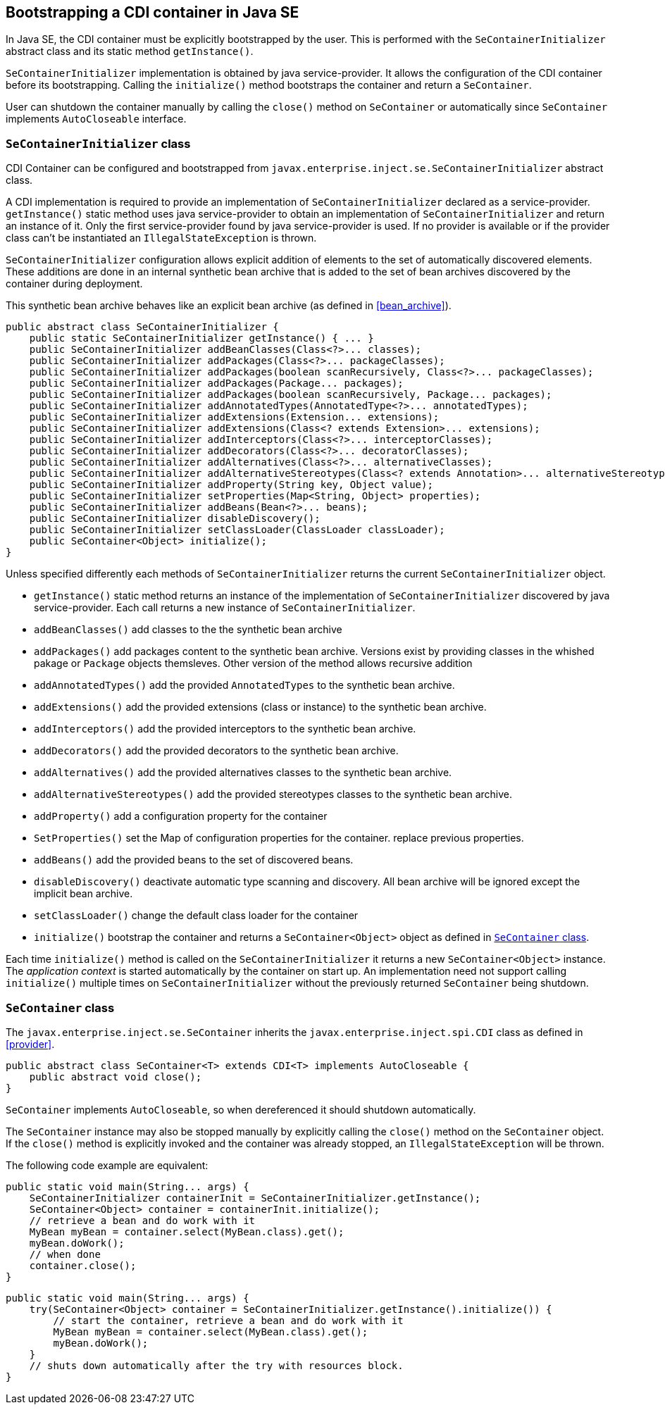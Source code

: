 [[se_bootstrap]]

== Bootstrapping a CDI container in Java SE

In Java SE, the CDI container must be explicitly bootstrapped by the user.
This is performed with the `SeContainerInitializer` abstract class and its static method `getInstance()`.

`SeContainerInitializer` implementation is obtained by java service-provider.
It allows the configuration of the CDI container before its bootstrapping.
Calling the `initialize()` method bootstraps the container and return a `SeContainer`.

User can shutdown the container manually by calling the `close()` method on `SeContainer` or automatically since `SeContainer` implements `AutoCloseable` interface.

[[se_container_initializer]]

=== `SeContainerInitializer` class

CDI Container can be configured and bootstrapped from `javax.enterprise.inject.se.SeContainerInitializer` abstract class.

A CDI implementation is required to provide an implementation of `SeContainerInitializer` declared as a service-provider.
`getInstance()` static method uses java service-provider to obtain an implementation of `SeContainerInitializer` and return an instance of it.
Only the first service-provider found by java service-provider is used.
If no provider is available or if the provider class can't be instantiated an `IllegalStateException` is thrown.

`SeContainerInitializer` configuration allows explicit addition of elements to the set of automatically discovered elements.
These additions are done in an internal synthetic bean archive that is added to the set of bean archives discovered by the container during deployment.

This synthetic bean archive behaves like an explicit bean archive (as defined in <<bean_archive>>).

[source, java]
----
public abstract class SeContainerInitializer {
    public static SeContainerInitializer getInstance() { ... }
    public SeContainerInitializer addBeanClasses(Class<?>... classes);
    public SeContainerInitializer addPackages(Class<?>... packageClasses);
    public SeContainerInitializer addPackages(boolean scanRecursively, Class<?>... packageClasses);
    public SeContainerInitializer addPackages(Package... packages);
    public SeContainerInitializer addPackages(boolean scanRecursively, Package... packages);
    public SeContainerInitializer addAnnotatedTypes(AnnotatedType<?>... annotatedTypes);
    public SeContainerInitializer addExtensions(Extension... extensions);
    public SeContainerInitializer addExtensions(Class<? extends Extension>... extensions);
    public SeContainerInitializer addInterceptors(Class<?>... interceptorClasses);
    public SeContainerInitializer addDecorators(Class<?>... decoratorClasses);
    public SeContainerInitializer addAlternatives(Class<?>... alternativeClasses);
    public SeContainerInitializer addAlternativeStereotypes(Class<? extends Annotation>... alternativeStereotypeClasses);
    public SeContainerInitializer addProperty(String key, Object value);
    public SeContainerInitializer setProperties(Map<String, Object> properties);
    public SeContainerInitializer addBeans(Bean<?>... beans);
    public SeContainerInitializer disableDiscovery();
    public SeContainerInitializer setClassLoader(ClassLoader classLoader);
    public SeContainer<Object> initialize();
}
----

Unless specified differently each methods of `SeContainerInitializer` returns the current `SeContainerInitializer` object.

* `getInstance()` static method returns an instance of the implementation of `SeContainerInitializer` discovered by java service-provider.
Each call returns a new instance of `SeContainerInitializer`.
* `addBeanClasses()` add classes to the the synthetic bean archive
* `addPackages()` add packages content to the synthetic bean archive.
Versions exist by providing classes in the whished pakage or `Package` objects themsleves.
Other version of the method allows recursive addition
* `addAnnotatedTypes()` add the provided `AnnotatedTypes` to the synthetic bean archive.
* `addExtensions()` add the provided extensions (class or instance) to the synthetic bean archive.
* `addInterceptors()` add the provided interceptors to the synthetic bean archive.
* `addDecorators()` add the provided decorators to the synthetic bean archive.
* `addAlternatives()` add the provided alternatives classes to the synthetic bean archive.
* `addAlternativeStereotypes()` add the provided stereotypes classes to the synthetic bean archive.
* `addProperty()` add a configuration property for the container
* `SetProperties()` set the Map of configuration properties for the container.
replace previous properties.
* `addBeans()` add the provided beans to the set of discovered beans.
* `disableDiscovery()` deactivate automatic type scanning and discovery.
All bean archive will be ignored except the implicit bean archive.
* `setClassLoader()` change the default class loader for the container
* `initialize()` bootstrap the container and returns a `SeContainer<Object>` object as defined in <<se_container>>.



Each time `initialize()` method is called on the `SeContainerInitializer` it returns a new `SeContainer<Object>` instance.
The _application context_ is started automatically by the container on start up.
An implementation need not support calling `initialize()` multiple times on `SeContainerInitializer` without the previously returned `SeContainer` being shutdown.


[[se_container]]

=== `SeContainer` class

The `javax.enterprise.inject.se.SeContainer` inherits the `javax.enterprise.inject.spi.CDI` class as defined in <<provider>>.


[source, java]
----
public abstract class SeContainer<T> extends CDI<T> implements AutoCloseable {
    public abstract void close();
}
----


`SeContainer` implements `AutoCloseable`, so when dereferenced it should shutdown automatically.

The `SeContainer` instance may also be stopped manually by explicitly calling the `close()` method on the `SeContainer` object.
 If the `close()` method is explicitly invoked and the container was already stopped, an `IllegalStateException` will be thrown.

The following code example are equivalent:

[source,java]
----
public static void main(String... args) {
    SeContainerInitializer containerInit = SeContainerInitializer.getInstance();
    SeContainer<Object> container = containerInit.initialize();
    // retrieve a bean and do work with it
    MyBean myBean = container.select(MyBean.class).get();
    myBean.doWork();
    // when done
    container.close();
}
----


[source,java]
----
public static void main(String... args) {
    try(SeContainer<Object> container = SeContainerInitializer.getInstance().initialize()) {
        // start the container, retrieve a bean and do work with it
        MyBean myBean = container.select(MyBean.class).get();
        myBean.doWork();
    }
    // shuts down automatically after the try with resources block.
}
----

